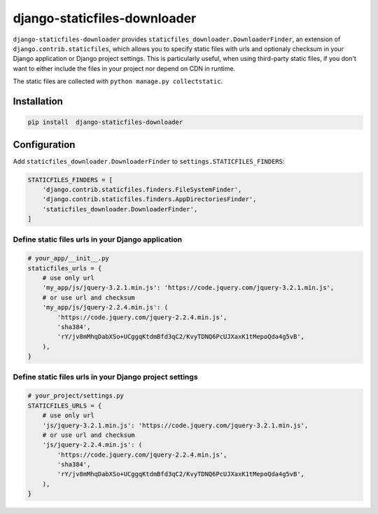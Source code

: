 -----------------------------
django-staticfiles-downloader
-----------------------------

``django-staticfiles-downloader`` provides ``staticfiles_downloader.DownloaderFinder``,
an extension of ``django.contrib.staticfiles``, which allows you to specify static files
with urls and optionaly checksum in your Django application or Django project settings.
This is particularly useful, when using third-party static files, if you don't want to
either include the files in your project nor depend on CDN in runtime.

The static files are collected with ``python manage.py collectstatic``.

Installation
------------

.. code-block:: bash

    pip install  django-staticfiles-downloader


Configuration
-------------

Add ``staticfiles_downloader.DownloaderFinder`` to ``settings.STATICFILES_FINDERS``:

.. code-block:: python

    STATICFILES_FINDERS = [
        'django.contrib.staticfiles.finders.FileSystemFinder',
        'django.contrib.staticfiles.finders.AppDirectoriesFinder',
        'staticfiles_downloader.DownloaderFinder',
    ]

Define static files urls in your Django application
...................................................

.. code-block:: python

    # your_app/__init__.py
    staticfiles_urls = {
        # use only url
        'my_app/js/jquery-3.2.1.min.js': 'https://code.jquery.com/jquery-3.2.1.min.js',
        # or use url and checksum
        'my_app/js/jquery-2.2.4.min.js': (
            'https://code.jquery.com/jquery-2.2.4.min.js',
            'sha384',
            'rY/jv8mMhqDabXSo+UCggqKtdmBfd3qC2/KvyTDNQ6PcUJXaxK1tMepoQda4g5vB',
        ),
    }

Define static files urls in your Django project settings
........................................................

.. code-block:: python

    # your_project/settings.py
    STATICFILES_URLS = {
        # use only url
        'js/jquery-3.2.1.min.js': 'https://code.jquery.com/jquery-3.2.1.min.js',
        # or use url and checksum
        'js/jquery-2.2.4.min.js': (
            'https://code.jquery.com/jquery-2.2.4.min.js',
            'sha384',
            'rY/jv8mMhqDabXSo+UCggqKtdmBfd3qC2/KvyTDNQ6PcUJXaxK1tMepoQda4g5vB',
        ),
    }
